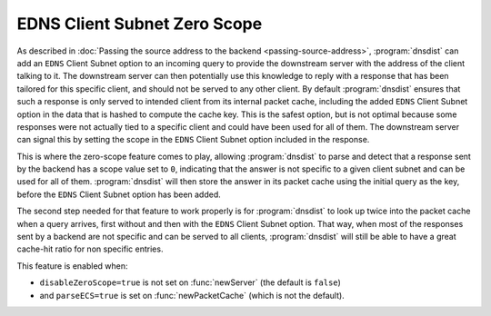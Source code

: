 EDNS Client Subnet Zero Scope
==================================

As described in :doc:`Passing the source address to the backend <passing-source-address>`, :program:`dnsdist` can add an ``EDNS`` Client Subnet option to an incoming query to provide the downstream server with the address of the client talking to it. The downstream server can then potentially use this knowledge to reply with a response that has been tailored for this specific client, and should not be served to any other client. By default :program:`dnsdist` ensures that such a response is only served to intended client from its internal packet cache, including the added ``EDNS`` Client Subnet option in the data that is hashed to compute the cache key. This is the safest option, but is not optimal because some responses were not actually tied to a specific client and could have been used for all of them. The downstream server can signal this by setting the scope in the ``EDNS`` Client Subnet option included in the response.

This is where the zero-scope feature comes to play, allowing :program:`dnsdist` to parse and detect that a response sent by the backend has a scope value set to ``0``, indicating that the answer is not specific to a given client subnet and can be used for all of them. :program:`dnsdist` will then store the answer in its packet cache using the initial query as the key, before the ``EDNS`` Client Subnet option has been added.

The second step needed for that feature to work properly is for :program:`dnsdist` to look up twice into the packet cache when a query arrives, first without and then with the ``EDNS`` Client Subnet option. That way, when most of the responses sent by a backend are not specific and can be served to all clients, :program:`dnsdist` will still be able to have a great cache-hit ratio for non specific entries.

This feature is enabled when:

* ``disableZeroScope=true`` is not set on :func:`newServer` (the default is ``false``)
* and ``parseECS=true`` is set on :func:`newPacketCache` (which is not the default).
